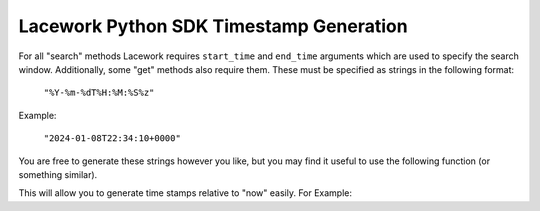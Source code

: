 ========================================
Lacework Python SDK Timestamp Generation
========================================

For all "search" methods Lacework requires ``start_time`` and ``end_time`` arguments which
are used to specify the search window. Additionally, some "get" methods also require them.
These must be specified as strings in the following format:

    ``"%Y-%m-%dT%H:%M:%S%z"``

Example:

    ``"2024-01-08T22:34:10+0000"``

You are free to generate these strings however you like, but you may find it useful to
use the following function (or something similar).

..  code-block::
    :caption: Timestamp Generation Function

    from datetime import datetime, timedelta, timezone

    def generate_time_string(delta_days=0, delta_hours=0, delta_minutes=0, delta_seconds=0) -> str:
        return (datetime.now(timezone.utc) - timedelta(days=delta_days, hours=delta_hours, minutes=delta_minutes, seconds=delta_seconds)).strftime("%Y-%m-%dT%H:%M:%SZ")


This will allow you to generate time stamps relative to "now" easily. For Example:

..  code-block::
    :caption: Generating Timestamp

    right_now = generate_time_string()

    twelve_hours_ago = generate_time_string(delta_hours=12)

    one_day_ago = generate_time_string(delta_days=1)

    thirty_six_and_a_half_hours_ago = generate_time_string(delta_days=1,
                                                           delta_hours=12,
                                                           delta_minutes=30)
